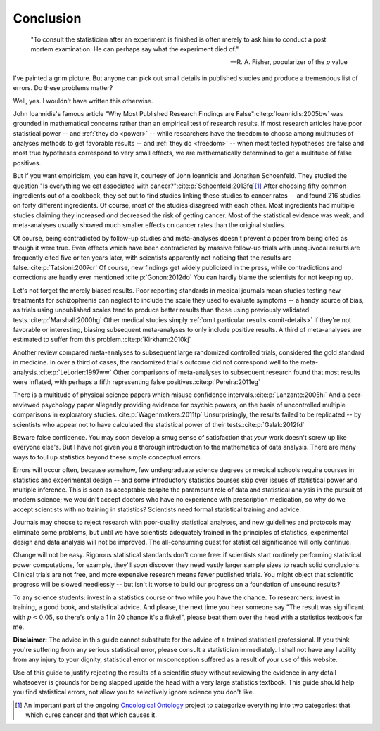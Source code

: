 **********
Conclusion
**********

.. epigraph::

    "To consult the statistician after an experiment is finished is often merely
    to ask him to conduct a post mortem examination. He can perhaps say what the
    experiment died of." 

    -- R. A. Fisher, popularizer of the *p* value

I've painted a grim picture. But anyone can pick out small details in published
studies and produce a tremendous list of errors. Do these problems matter? 

Well, yes. I wouldn't have written this otherwise.

John Ioannidis's famous article "Why Most Published Research Findings are
False"\ :cite:p:`Ioannidis:2005bw` was grounded in mathematical concerns rather
than an empirical test of research results. If most research articles have poor
statistical power -- and :ref:`they do <power>` -- while researchers have the
freedom to choose among multitudes of analyses methods to get favorable results
-- and :ref:`they do <freedom>` -- when most tested hypotheses are false and
most true hypotheses correspond to very small effects, we are mathematically
determined to get a multitude of false positives.

.. index:: oncological ontology

But if you want empiricism, you can have it, courtesy of John Ioannidis and
Jonathan Schoenfeld. They studied the question "Is everything we eat associated
with cancer?"\ :cite:p:`Schoenfeld:2013fq`\ [#ontology]_ After choosing fifty
common ingredients out of a cookbook, they set out to find studies linking these
studies to cancer rates -- and found 216 studies on forty different
ingredients. Of course, most of the studies disagreed with each other. Most
ingredients had multiple studies claiming they increased *and* decreased the
risk of getting cancer. Most of the statistical evidence was weak, and
meta-analyses usually showed much smaller effects on cancer rates than the
original studies.

Of course, being contradicted by follow-up studies and meta-analyses doesn't
prevent a paper from being cited as though it were true. Even effects which have
been contradicted by massive follow-up trials with unequivocal results are
frequently cited five or ten years later, with scientists apparently not
noticing that the results are false.\ :cite:p:`Tatsioni:2007cr` Of course, new
findings get widely publicized in the press, while contradictions and
corrections are hardly ever mentioned.\ :cite:p:`Gonon:2012do` You can hardly
blame the scientists for not keeping up.

.. index:: schizophrenia

Let's not forget the merely biased results. Poor reporting standards in medical
journals mean studies testing new treatments for schizophrenia can neglect to
include the scale they used to evaluate symptoms -- a handy source of bias, as
trials using unpublished scales tend to produce better results than those using
previously validated tests.\ :cite:p:`Marshall:2000hg` Other medical studies
simply :ref:`omit particular results <omit-details>` if they're not favorable or
interesting, biasing subsequent meta-analyses to only include positive
results. A third of meta-analyses are estimated to suffer from this problem.\
:cite:p:`Kirkham:2010kj`

.. index:: meta-analyses

Another review compared meta-analyses to subsequent large randomized controlled
trials, considered the gold standard in medicine. In over a third of cases, the
randomized trial's outcome did not correspond well to the meta-analysis.\
:cite:p:`LeLorier:1997ww` Other comparisons of meta-analyses to subsequent
research found that most results were inflated, with perhaps a fifth
representing false positives.\ :cite:p:`Pereira:2011eg`

.. index:: psychic powers, confidence interval, power; psychic powers

There is a multitude of physical science papers which misuse confidence
intervals.\ :cite:p:`Lanzante:2005hi` And a peer-reviewed psychology paper
allegedly providing evidence for psychic powers, on the basis of uncontrolled
multiple comparisons in exploratory studies.\ :cite:p:`Wagenmakers:2011tp`
Unsurprisingly, the results failed to be replicated -- by scientists who appear
not to have calculated the statistical power of their tests.\
:cite:p:`Galak:2012fd`

Beware false confidence. You may soon develop a smug sense of satisfaction that
*your* work doesn't screw up like everyone else's. But I have not given you a
thorough introduction to the mathematics of data analysis. There are many ways
to foul up statistics beyond these simple conceptual errors.

Errors will occur often, because somehow, few undergraduate science degrees or
medical schools require courses in statistics and experimental design -- and
some introductory statistics courses skip over issues of statistical power and
multiple inference. This is seen as acceptable despite the paramount role of
data and statistical analysis in the pursuit of modern science; we wouldn't
accept doctors who have no experience with prescription medication, so why do we
accept scientists with no training in statistics? Scientists need formal
statistical training and advice.

Journals may choose to reject research with poor-quality statistical analyses,
and new guidelines and protocols may eliminate some problems, but until we have
scientists adequately trained in the principles of statistics, experimental
design and data analysis will not be improved.  The all-consuming quest for
statistical significance will only continue.

Change will not be easy. Rigorous statistical standards don't come free: if
scientists start routinely performing statistical power computations, for
example, they'll soon discover they need vastly larger sample sizes to reach
solid conclusions. Clinical trials are not free, and more expensive research
means fewer published trials. You might object that scientific progress will be
slowed needlessly -- but isn't it worse to build our progress on a foundation of
unsound results?

To any science students: invest in a statistics course or two while you have the
chance. To researchers: invest in training, a good book, and statistical
advice. And please, the next time you hear someone say "The result was
significant with :math:`p < 0.05`, so there's only a 1 in 20 chance it's a
fluke!", please beat them over the head with a statistics textbook for me.

**Disclaimer:** The advice in this guide cannot substitute for the advice of a
trained statistical professional. If you think you're suffering from any serious
statistical error, please consult a statistician immediately. I shall not have
any liability from any injury to your dignity, statistical error or
misconception suffered as a result of your use of this website.

Use of this guide to justify rejecting the results of a scientific study without
reviewing the evidence in any detail whatsoever is grounds for being slapped
upside the head with a very large statistics textbook.  This guide should help
you find statistical errors, not allow you to selectively ignore science you
don't like.

.. [#ontology] An important part of the ongoing `Oncological Ontology
   <http://dailymailoncology.tumblr.com/>`__ project to
   categorize everything into two categories: that which cures cancer and that
   which causes it.
